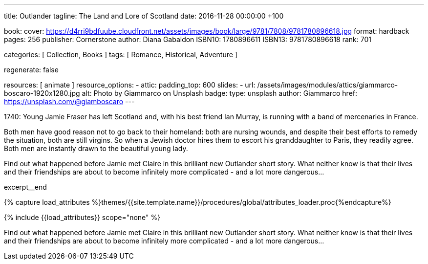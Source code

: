 ---
title:                                  Outlander
tagline:                                The Land and Lore of Scotland
date:                                   2016-11-28 00:00:00  +100

book:
  cover:                                https://d4rri9bdfuube.cloudfront.net/assets/images/book/large/9781/7808/9781780896618.jpg
  format:                               hardback
  pages:                                256
  publisher:                            Cornerstone
  author:                               Diana Gabaldon
  ISBN10:                               1780896611
  ISBN13:                               9781780896618
  rank:                                 701

categories:                             [ Collection, Books ]
tags:                                   [ Romance, Historical, Adventure ]

regenerate:                             false

resources:                              [ animate ]
resource_options:
  - attic:
      padding_top:                      600
      slides:
        - url:                          /assets/images/modules/attics/giammarco-boscaro-1920x1280.jpg
          alt:                          Photo by Giammarco on Unsplash
          badge:
            type:                       unsplash
            author:                     Giammarco
            href:                       https://unsplash.com/@giamboscaro
---

// Page Initializer
// =============================================================================
// Enable the Liquid Preprocessor
:page-liquid:

// Set (local) page attributes here
// -----------------------------------------------------------------------------
// :page--attr:                         <attr-value>

// Place an excerpt at the most top position
// -----------------------------------------------------------------------------
// image:{{page.book.cover}}[width=200, role="mr-4 float-left"]

1740: Young Jamie Fraser has left Scotland and, with his best friend Ian Murray,
is running with a band of mercenaries in France.

Both men have good reason not to go back to their homeland: both are nursing
wounds, and despite their best efforts to remedy the situation, both are still
virgins. So when a Jewish doctor hires them to escort his granddaughter to
Paris, they readily agree. Both men are instantly drawn to the beautiful young
lady.

Find out what happened before Jamie met Claire in this brilliant new Outlander
short story. What neither know is that their lives and their friendships are
about to become infinitely more complicated - and a lot more dangerous...

excerpt__end

//  Load Liquid procedures
// -----------------------------------------------------------------------------
{% capture load_attributes %}themes/{{site.template.name}}/procedures/global/attributes_loader.proc{%endcapture%}

// Load page attributes
// -----------------------------------------------------------------------------
{% include {{load_attributes}} scope="none" %}


// Page content
// ~~~~~~~~~~~~~~~~~~~~~~~~~~~~~~~~~~~~~~~~~~~~~~~~~~~~~~~~~~~~~~~~~~~~~~~~~~~~~

// Include sub-documents (if any)
// -----------------------------------------------------------------------------

[[readmore]]
Find out what happened before Jamie met Claire in this brilliant new Outlander
short story. What neither know is that their lives and their friendships are
about to become infinitely more complicated - and a lot more dangerous...
